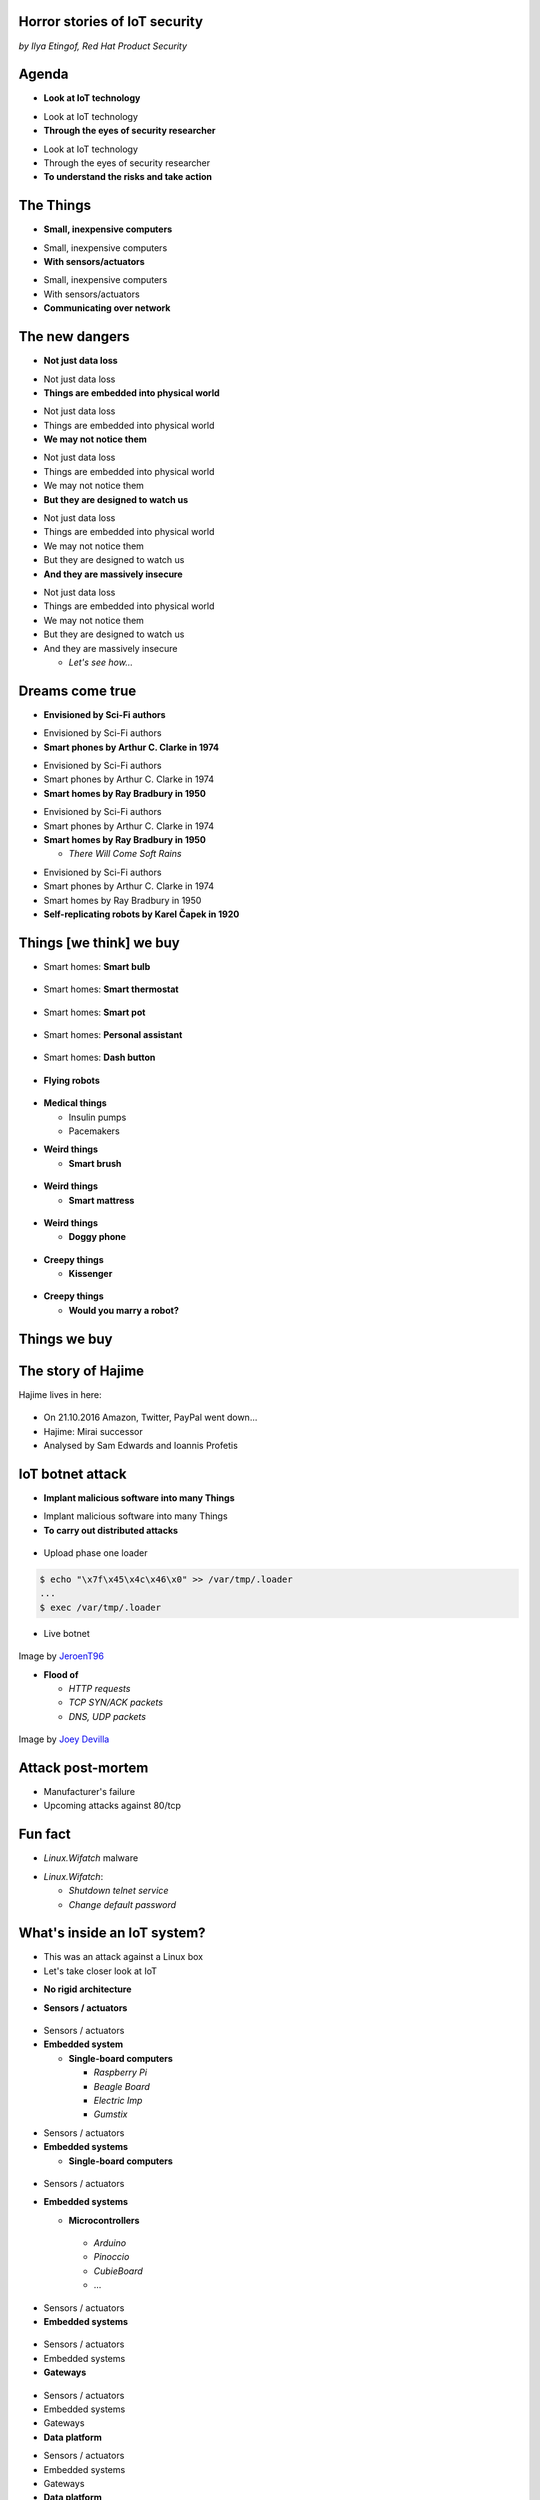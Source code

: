 
Horror stories of IoT security
==============================

*by Ilya Etingof, Red Hat Product Security*

Agenda
======

* **Look at IoT technology**

.. nextslide::

* Look at IoT technology
* **Through the eyes of security researcher**

.. nextslide::

* Look at IoT technology
* Through the eyes of security researcher
* **To understand the risks and take action**

The Things
==========

* **Small, inexpensive computers**

.. nextslide::

* Small, inexpensive computers
* **With sensors/actuators**

.. nextslide::

* Small, inexpensive computers
* With sensors/actuators
* **Communicating over network**

.. nextslide::

.. image:: board-and-sensors.svg

The new dangers
===============

* **Not just data loss**

.. nextslide::

* Not just data loss
* **Things are embedded into physical world**

.. nextslide::

* Not just data loss
* Things are embedded into physical world
* **We may not notice them**

.. nextslide::

* Not just data loss
* Things are embedded into physical world
* We may not notice them
* **But they are designed to watch us**

.. nextslide::

* Not just data loss
* Things are embedded into physical world
* We may not notice them
* But they are designed to watch us
* **And they are massively insecure**

.. nextslide::

* Not just data loss
* Things are embedded into physical world
* We may not notice them
* But they are designed to watch us
* And they are massively insecure

  * *Let's see how...*

Dreams come true
================

* **Envisioned by Sci-Fi authors**

.. nextslide::

* Envisioned by Sci-Fi authors
* **Smart phones by Arthur C. Clarke in 1974**

.. nextslide::

* Envisioned by Sci-Fi authors
* Smart phones by Arthur C. Clarke in 1974
* **Smart homes by Ray Bradbury in 1950**

.. nextslide::

* Envisioned by Sci-Fi authors
* Smart phones by Arthur C. Clarke in 1974
* **Smart homes by Ray Bradbury in 1950**

  * *There Will Come Soft Rains*

.. nextslide::

* Envisioned by Sci-Fi authors
* Smart phones by Arthur C. Clarke in 1974
* Smart homes by Ray Bradbury in 1950
* **Self-replicating robots by Karel Čapek in 1920**

Things [we think] we buy
========================

* Smart homes: **Smart bulb**

.. figure:: smart-bulb.jpg
   :scale: 60 %
   :align: center

.. nextslide::

* Smart homes: **Smart thermostat**

.. figure:: nest-learning-thermostat.jpg
   :scale: 50 %
   :align: center

.. nextslide::

* Smart homes: **Smart pot**

.. figure:: smart-pot.jpg
   :scale: 70 %
   :align: center

.. nextslide::

* Smart homes: **Personal assistant**

.. figure:: amazon-echo.jpg
   :scale: 80 %
   :align: center

.. nextslide::

* Smart homes: **Dash button**

.. figure:: amazon-button.png
   :scale: 90 %
   :align: center

.. nextslide::

* **Flying robots**

.. figure:: amazon-delivery-drone.jpg
   :scale: 15 %
   :align: center

.. nextslide::

* **Medical things**

  * Insulin pumps
  * Pacemakers

.. nextslide::

* **Weird things**

  * **Smart brush**

.. figure:: smart-brush.jpg
   :scale: 100 %
   :align: center

.. nextslide::

* **Weird things**

  * **Smart mattress**

.. figure:: smart-mattress.png
   :scale: 70 %
   :align: center

.. nextslide::

* **Weird things**

  * **Doggy phone**

.. figure:: doggy-phone.jpg
   :scale: 90 %
   :align: center

.. nextslide::

* **Creepy things**

  * **Kissenger**

.. figure:: kissenger.jpg
   :scale: 70 %
   :align: center

.. nextslide::

* **Creepy things**

  * **Would you marry a robot?**

.. figure:: love-and-sex-with-robots-book.jpg
   :scale: 80 %
   :align: center

Things we buy
=============

.. figure:: internet-of-things.svg
   :scale: 80 %
   :align: center

The story of Hajime
===================

Hajime lives in here:

.. figure:: dahua-ip-camera.png
   :scale: 99 %
   :align: center

.. nextslide::

* On 21.10.2016 Amazon, Twitter, PayPal went down...
* Hajime: Mirai successor
* Analysed by Sam Edwards and Ioannis Profetis

IoT botnet attack
=================

* **Implant malicious software into many Things**

.. nextslide::

* Implant malicious software into many Things
* **To carry out distributed attacks**

.. nextslide::

.. figure:: hajime-attack-diagram-1.svg
   :align: center

.. nextslide::

.. figure:: hajime-attack-diagram-2.svg
   :align: center

.. nextslide::

.. figure:: hajime-attack-diagram-3.svg
   :align: center

.. nextslide::

* Upload phase one loader

.. code-block:: bash

   $ echo "\x7f\x45\x4c\x46\x0" >> /var/tmp/.loader
   ...
   $ exec /var/tmp/.loader

.. nextslide::

.. figure:: hajime-attack-diagram-4.svg
   :align: center

.. nextslide::

.. figure:: hajime-attack-diagram-5.svg
   :align: center

.. nextslide::

.. figure:: hajime-attack-diagram-6.svg
   :align: center

.. nextslide::

.. figure:: hajime-attack-diagram-7.svg
   :align: center

.. nextslide::

* Live botnet

.. figure:: botnet-architecture.gif
   :scale: 90 %
   :align: center

Image by `JeroenT96 <https://commons.wikimedia.org/w/index.php?curid=47443899>`_

.. nextslide::

* **Flood of**

  * *HTTP requests*
  * *TCP SYN/ACK packets*
  * *DNS, UDP packets*

.. nextslide::

.. figure:: mirai-botnet-attack.gif
   :scale: 80 %
   :align: center

Image by `Joey Devilla <http://www.globalnerdy.com/2016/10/25/last-fridays-iot-botnet-attack-and-internet-outages-explained-for-non-techies/>`_

Attack post-mortem
==================

* Manufacturer's failure
* Upcoming attacks against 80/tcp

Fun fact
========

* `Linux.Wifatch` malware

.. nextslide::

* `Linux.Wifatch`:

  * *Shutdown telnet service*
  * *Change default password*

What's inside an IoT system?
============================

* This was an attack against a Linux box
* Let's take closer look at IoT

.. nextslide::

* **No rigid architecture**

.. nextslide::

* **Sensors / actuators**

.. figure:: iot-sensors.png
   :scale: 90 %
   :align: center

.. nextslide::

* Sensors / actuators
* **Embedded system**

  * **Single-board computers**

    * *Raspberry Pi*
    * *Beagle Board*
    * *Electric Imp*
    * *Gumstix*

.. nextslide::

* Sensors / actuators
* **Embedded systems**

  * **Single-board computers**

.. figure:: raspberry-pi-pcb.jpg
   :scale: 70 %
   :align: center

.. nextslide::

* Sensors / actuators
* **Embedded systems**

  * **Microcontrollers**
   * *Arduino*
   * *Pinoccio*
   * *CubieBoard*
   * ...

.. nextslide::

* Sensors / actuators
* **Embedded systems**

.. figure:: arduino-uno-pcb.jpg
   :scale: 50 %
   :align: center

.. nextslide::

* Sensors / actuators
* Embedded systems
* **Gateways**

.. figure:: dell-edge-gateway-5000.png
   :scale: 50 %
   :align: center

.. nextslide::

* Sensors / actuators
* Embedded systems
* Gateways
* **Data platform**

.. nextslide::

* Sensors / actuators
* Embedded systems
* Gateways
* **Data platform**

  * **Cloud Service Providers**

.. nextslide::

* Sensors / actuators
* Embedded systems
* Gateways
* **Data platform**

  * **Cloud Service Providers**

      * *AWS IOT*
      * *Google Cloud IOT*
      * *Microsoft Azure IoT Suite*
      * *...*

.. nextslide::

* Let's look at another attack
* That involves the cloud

The story of a plug
===================

.. figure:: kankun-smart-plug.jpg
   :scale: 30 %
   :align: center

*Security research by Matthew Garrett and others*

.. nextslide::

* **Just a wall socket**

.. nextslide::

* Just a wall socket
* **You can turn power on/off from a smartphone**

.. nextslide::

* Just a wall socket
* You can turn power on/off from a smartphone
* **May be not only you...? ;-)**

Plug under attack
=================

.. figure:: smart-plug-attack-diagram-2.svg
   :scale: 150 %
   :align: center

.. nextslide::

* Command protocol:

.. code-block:: bash

    lan_phone%MAC%PASSWORD%open%request
    lan_device%MAC%PASSWORD%confirm#CHALLENGE%rack
    lan_phone%MAC%PASSWORD%confirm#CHALLENGE%request
    lan_device%MAC%PASSWORD%open%rack

.. nextslide::

.. figure:: smart-plug-attack-diagram-3.svg
   :scale: 120 %
   :align: center

.. nextslide::

* Crypto key candidates

.. code-block:: bash

    $ strings libNDK_03.so
    ...
    UUPx((
    Zw–
    fdsl;mewrjope456fds4fbvfnjwaugfo
    java/lang/String
    ...

.. nextslide::

.. figure:: smart-plug-attack-diagram-4.svg
   :scale: 120 %
   :align: center

.. nextslide::

.. figure:: smart-plug-attack-diagram-5.svg
   :scale: 120 %
   :align: center

.. nextslide::

.. figure:: smart-plug-attack-diagram-6.svg
   :scale: 120 %
   :align: center

.. nextslide::

.. figure:: smart-plug-attack-diagram-7.svg
   :scale: 120 %
   :align: center

.. nextslide::

.. figure:: smart-plug-attack-diagram-8.svg
   :scale: 120 %
   :align: center

.. nextslide::

.. figure:: smart-plug-attack-diagram-9.svg
   :scale: 120 %
   :align: center

Exploit potential
=================

* DDoS targets on Internet
* Attack targets on Wi-Fi network
* Distributed spam
* Disrupt/destroy appliances by flipping power on/off

Attack post-mortem
==================

* Hardcoded key
* Plugs enumeration flaw
* Default password

Who cares about security?
=========================

* Let's see who is building the Things and how...

IoT supply chain
================

* **IoT is a sophisticated high-tech**

.. nextslide::

* IoT is a sophisticated high-tech
* **Duct-taped together**

.. nextslide::

* IoT is a sophisticated high-tech
* Duct-taped together
* **ASAP**

.. nextslide::

* IoT is a sophisticated high-tech
* Duct-taped together
* ASAP
* **Fertile soil for bug breeding...**

.. nextslide::

.. figure:: iot-manufacturers.svg
   :align: center

Who builds Things
=================

* **Original Design manufacturers**

  * **Design and manufacture the product**

.. nextslide::

* **Original Design manufacturers**

  * Design and manufacture the product
  * **Many small companies from China**

.. nextslide::

* **Original Design manufacturers**

  * Design and manufacture the product
  * Many small companies from China
  * **Produce [insecure] software fast**

Who sells Things
================

* **Original Equipment Manufacturers**

  * **Security - just a checkbox**

.. nextslide::

* **Original Equipment Manufacturers**

  * Security - just a checkbox
  * **No code to work with**

.. nextslide::

* **Original Equipment Manufacturers**

  * Security - just a checkbox
  * No code to work with
  * **Forward disclosures to a vendor**

.. nextslide::

* **Original Equipment Manufacturers**

  * Security - just a checkbox
  * No code to work with
  * Forward disclosures to a vendor
  * **Or sue security researcher**

Factors of insecurity
=====================

Why many Things are insecure?

.. nextslide::

* **IoT is hot**

  * *Modern forks must have mobile apps!*

.. figure:: smart-fork.jpg
   :scale: 90 %
   :align: center

.. nextslide::

* **IoT is cool**

  * *"What a gadget! I must have it NOW!"*

.. figure:: egg-counter.jpg
   :scale: 80 %
   :align: center

.. nextslide::

* **IoT is paradoxical**

  * **We poke fun at smart devices...**

.. nextslide::

* **IoT is paradoxical**

  * We poke fun at smart devices...
  * **...and happily buy them**

.. nextslide::

* **IoT is easy**

  * **Adding a computer to a product is cheap...**

.. nextslide::

* **IoT is easy**

  * Adding a computer to a product is cheap...
  * **...up to the moment of attack**

.. nextslide::

* **IoT is messy**

  * **Layers of software**

.. figure:: spaghetti-monster.jpg
   :scale: 100 %
   :align: center

.. nextslide::

* **IoT is messy**

  * Layers of software
  * **From uncoordinated teams**

.. nextslide::

* **IoT is messy**

  * Layers of software
  * From uncoordinated teams
  * **Went through a long supply chain**

.. nextslide::

* **IoT is misunderstood**

  * **It is still a general purpose computer**

.. nextslide::

* **IoT is misunderstood**

  * It is still a general purpose computer
  * **Disguised as an appliance**

.. nextslide::

* **IoT is misunderstood**

  * It is still a general purpose computer
  * Disguised as an appliance
  * **Manufactured as an appliance, not software**

.. nextslide::

* **IoT is vulnerable**

  * **Physical access may be easy**

.. nextslide::

* **IoT is vulnerable**

  * Physical access may be easy
  * **No CPU power for strong crypto**

.. nextslide::

* **IoT is vulnerable**

  * Physical access may be easy
  * No CPU power for strong crypto
  * **A low-entropy system**

.. nextslide::

* **IoT is powerful**

  * **Billions of devices**

.. nextslide::

* **IoT is powerful**

  * Billions of devices
  * **Teraflops of processing power if harnessed**

.. nextslide::

* **Mitigation is hard**

  * **Owners misunderstand risks and do not care**

.. nextslide::

* **Mitigation is hard**

  * Owners misunderstand risks and do not care
  * **Hard for vendors to ship patches**

.. nextslide::

* **Mitigation is hard**

  * Owners misunderstand risks and do not care
  * Hard for vendors to ship patches
  * **Hard to regain control over taken over device**

.. nextslide::

* **Mitigation is hard**

  * Owners misunderstand risks and do not care
  * Hard for vendors to ship patches
  * Hard to regain control over taken over system
  * **Hard to get infected devices off the network**

.. nextslide::

* **Mitigation is hard**

  * Owners misunderstand risks and do not care
  * Hard for vendors to ship patches
  * Hard to regain control over taken over system
  * **Hard to get infected devices off the network**

    * *http://www.shodan.io*

Who cares about security?
=========================

Let's look at a premium gadget...

The story of smart lights
=========================

* **Philips Hue LED bulbs**

.. figure:: philips-hue-bulbs.png
   :scale: 70 %
   :align: center

*Researched by Eyal Ronen, Colin O’Flynn, Adi Shamir and Achi-Or Weingarten (http://iotworm.eyalro.net/)*

.. nextslide::

* Philips Hue LED bulbs
* **Most popular smart light**

.. nextslide::

* Philips Hue LED bulbs
* Most popular smart light
* **Millions sold**

Features
========

* **Can turn on/off, change luminosity, color**

.. nextslide::

* Can turn on/off, change luminosity, color
* **Through local switches, smartphone app over Internet**

Inside the bulb
===============

* Atmel SoC

  * *Microprocessor, RAM, flash*
  * *Hardware AES accelerator*
  * *Zigbee network*

The lighting system
===================

* **Bulbs, switches, gateway in ZigBee network**

.. nextslide::

* Bulbs, switches, gateway in ZigBee network
* **Gateway**

  * *Also in Wi-Fi network*
  * *Supports REST API for each bulb*
  * *Connects to cloud*

ZigBee network attack
=====================

.. figure:: philips-hue-attack-diagram-1.svg
   :align: center

.. nextslide::

.. figure:: philips-hue-attack-diagram-2.svg
   :align: center

.. nextslide::

.. figure:: philips-hue-attack-diagram-3.svg
   :align: center

.. nextslide::

.. figure:: philips-hue-attack-diagram-4.svg
   :align: center

Firmware compromise
===================

.. figure:: philips-hue-attack-diagram-5.svg
   :align: center

.. nextslide::

.. figure:: philips-hue-attack-diagram-6.svg
   :align: center

.. nextslide::

.. figure:: philips-hue-attack-diagram-7.svg
   :align: center

Unleashing worm
===============

.. figure:: philips-hue-attack-diagram-8.svg
   :align: center

Exploit potential
=================

* **Taking over or bricking bulbs**

.. nextslide::

* Taking over or bricking bulbs
* **2.4GHz network jamming**

.. nextslide::

* Taking over or bricking bulbs
* 2.4GHz network jamming
* **Worm propagation is hard to stop**

Who cares about security?
=========================

* Hardcoded encryption key
* Security through obscurity never works

Major attack vectors
====================

How do they attack Things...

.. nextslide::

* **Device**

  * **Hardcoded passwords / API keys**

.. nextslide::

* **Device**

  * Hardcoded passwords / API keys
  * **Forgotten services / vendor backdoors**

.. nextslide::

* **Device**

  * Hardcoded passwords / API keys
  * Forgotten services / vendor backdoors
  * **Unsecured hardware interfaces**

.. nextslide::

* **Device**

  * Hardcoded passwords / API keys
  * Forgotten services / vendor backdoors
  * **Unsecured hardware interfaces**

    * *UART, SPI, I2O, JTAG*

.. nextslide::

* **Device**

  * Hardcoded passwords / API keys
  * Forgotten services / vendor backdoors
  * Unsecured hardware interfaces
  * **Code injection vulnerabilities**

.. nextslide::

* Device
* **Platform**

  **Good old Web vulns**

    * *CSRF, XSS, SQL injection*
    * *SSL misconfiguration*

Future IoT
==========

* **Things to become smarter**

  * **Learn and behave intelligently**

.. nextslide::

* **Things to become smarter**

  * Learn and behave intelligently
  * **Join brains**


Advice for users
================

* Do not own IoT!
* Research before you buy (track record, data privacy policy)
* Use dedicated network, firewall and disable uPnP
* Be cautious when selling used IoT

Advice for developers
=====================

* Realize that you are not alone!
* Avoid taking personal data
* If you do, encrypt everything
* Exercise secure development (https://builditsecure.ly)
* Employ hackers on demand (http://bugcrowd.com)
